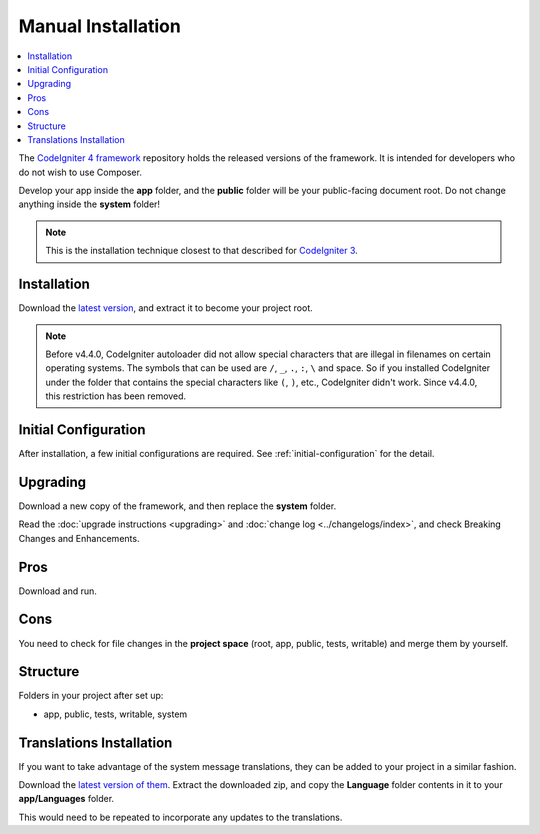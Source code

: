Manual Installation
###################

.. contents::
    :local:
    :depth: 2

The `CodeIgniter 4 framework <https://github.com/codeigniter4/framework>`_
repository holds the released versions of the framework.
It is intended for developers who do not wish to use Composer.

Develop your app inside the **app** folder, and the **public** folder
will be your public-facing document root. Do not change anything inside the **system**
folder!

.. note:: This is the installation technique closest to that described
   for `CodeIgniter 3 <https://codeigniter.com/userguide3/installation/index.html>`_.

Installation
============

Download the `latest version <https://github.com/CodeIgniter4/framework/releases/latest>`_,
and extract it to become your project root.

.. note:: Before v4.4.0, CodeIgniter autoloader did not allow special
    characters that are illegal in filenames on certain operating systems.
    The symbols that can be used are ``/``, ``_``, ``.``, ``:``, ``\`` and space.
    So if you installed CodeIgniter under the folder that contains the special
    characters like ``(``, ``)``, etc., CodeIgniter didn't work. Since v4.4.0,
    this restriction has been removed.

Initial Configuration
=====================

After installation, a few initial configurations are required.
See :ref:`initial-configuration` for the detail.

.. _installing-manual-upgrading:

Upgrading
=========

Download a new copy of the framework, and then replace the **system** folder.

Read the :doc:`upgrade instructions <upgrading>` and :doc:`change log <../changelogs/index>`,
and check Breaking Changes and Enhancements.

Pros
====

Download and run.

Cons
====

You need to check for file changes in the **project space**
(root, app, public, tests, writable) and merge them by yourself.

Structure
=========

Folders in your project after set up:

- app, public, tests, writable, system

Translations Installation
=========================

If you want to take advantage of the system message translations,
they can be added to your project in a similar fashion.

Download the `latest version of them <https://github.com/codeigniter4/translations/releases/latest>`_.
Extract the downloaded zip, and copy the **Language** folder contents in it
to your **app/Languages** folder.

This would need to be repeated to incorporate any updates
to the translations.
